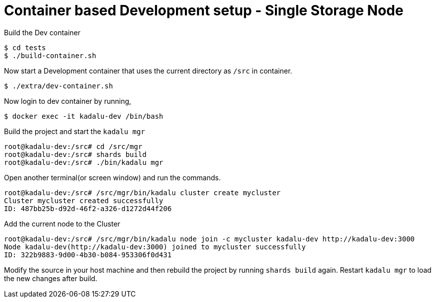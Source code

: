 = Container based Development setup - Single Storage Node

Build the Dev container

[source,console]
----
$ cd tests
$ ./build-container.sh
----

Now start a Development container that uses the current directory as `/src` in container.

[source,console]
----
$ ./extra/dev-container.sh
----

Now login to dev container by running,

[source,console]
----
$ docker exec -it kadalu-dev /bin/bash
----

Build the project and start the `kadalu mgr`

[source,console]
----
root@kadalu-dev:/src# cd /src/mgr
root@kadalu-dev:/src# shards build
root@kadalu-dev:/src# ./bin/kadalu mgr
----

Open another terminal(or screen window) and run the commands.

[source,console]
----
root@kadalu-dev:/src# /src/mgr/bin/kadalu cluster create mycluster
Cluster mycluster created successfully
ID: 487bb25b-d92d-46f2-a326-d1272d44f206
----

Add the current node to the Cluster

[source,console]
----
root@kadalu-dev:/src# /src/mgr/bin/kadalu node join -c mycluster kadalu-dev http://kadalu-dev:3000
Node kadalu-dev(http://kadalu-dev:3000) joined to mycluster successfully
ID: 322b9883-9d00-4b30-b084-953306f0d431
----

Modify the source in your host machine and then rebuild the project by running `shards build` again. Restart `kadalu mgr` to load the new changes after build.

